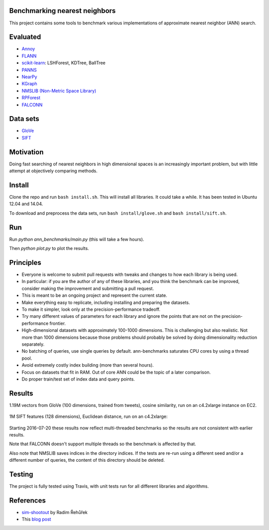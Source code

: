 .. image:: https://img.shields.io/travis/erikbern/ann-benchmarks/master.svg?style=flat
    :target: https://travis-ci.org/erikbern/ann-benchmarks

Benchmarking nearest neighbors
------------------------------

This project contains some tools to benchmark various implementations of approximate nearest neighbor (ANN) search.

Evaluated
---------

* `Annoy <https://github.com/spotify/annoy>`__
* `FLANN <http://www.cs.ubc.ca/research/flann/>`__
* `scikit-learn <http://scikit-learn.org/stable/modules/neighbors.html>`__: LSHForest, KDTree, BallTree
* `PANNS <https://github.com/ryanrhymes/panns>`__
* `NearPy <http://nearpy.io>`__
* `KGraph <https://github.com/aaalgo/kgraph>`__
* `NMSLIB (Non-Metric Space Library) <https://github.com/searchivarius/nmslib>`__
* `RPForest <https://github.com/lyst/rpforest>`__
* `FALCONN <http://falconn-lib.org/>`__

Data sets
---------

* `GloVe <http://nlp.stanford.edu/projects/glove/>`__
* `SIFT <http://corpus-texmex.irisa.fr/>`__

Motivation
----------

Doing fast searching of nearest neighbors in high dimensional spaces is an increasingly important problem, but with little attempt at objectively comparing methods.

Install
-------

Clone the repo and run ``bash install.sh``. This will install all libraries. It could take a while. It has been tested in Ubuntu 12.04 and 14.04.

To download and preprocess the data sets, run ``bash install/glove.sh`` and ``bash install/sift.sh``.

Run
---

Run `python ann_benchmarks/main.py` (this will take a few hours).

Then `python plot.py` to plot the results.

Principles
----------

* Everyone is welcome to submit pull requests with tweaks and changes to how each library is being used.
* In particular: if you are the author of any of these libraries, and you think the benchmark can be improved, consider making the improvement and submitting a pull request.
* This is meant to be an ongoing project and represent the current state.
* Make everything easy to replicate, including installing and preparing the datasets.
* To make it simpler, look only at the precision-performance tradeoff.
* Try many different values of parameters for each library and ignore the points that are not on the precision-performance frontier.
* High-dimensional datasets with approximately 100-1000 dimensions. This is challenging but also realistic. Not more than 1000 dimensions because those problems should probably be solved by doing dimensionality reduction separately.
* No batching of queries, use single queries by default. ann-benchmarks saturates CPU cores by using a thread pool.
* Avoid extremely costly index building (more than several hours).
* Focus on datasets that fit in RAM. Out of core ANN could be the topic of a later comparison.
* Do proper train/test set of index data and query points.

Results
-------

1.19M vectors from GloVe (100 dimensions, trained from tweets), cosine similarity, run on an c4.2xlarge instance on EC2.

.. figure:: https://raw.github.com/erikbern/ann-benchmarks/master/results/glove.png
   :align: center

1M SIFT features (128 dimensions), Euclidean distance, run on an c4.2xlarge:

.. figure:: https://raw.github.com/erikbern/ann-benchmarks/master/results/sift.png
   :align: center

Starting 2016-07-20 these results now reflect multi-threaded benchmarks so the results are not consistent with earlier results.

Note that FALCONN doesn't support multiple threads so the benchmark is affected by that.

Also note that NMSLIB saves indices in the directory indices. 
If the tests are re-run using a different seed and/or a different number of queries, the
content of this directory should be deleted.


Testing
-------

The project is fully tested using Travis, with unit tests run for all different libraries and algorithms.

References
----------

* `sim-shootout <https://github.com/piskvorky/sim-shootout>`__ by Radim Řehůřek
* This `blog post <http://maheshakya.github.io/gsoc/2014/08/17/performance-comparison-among-lsh-forest-annoy-and-flann.html>`__
